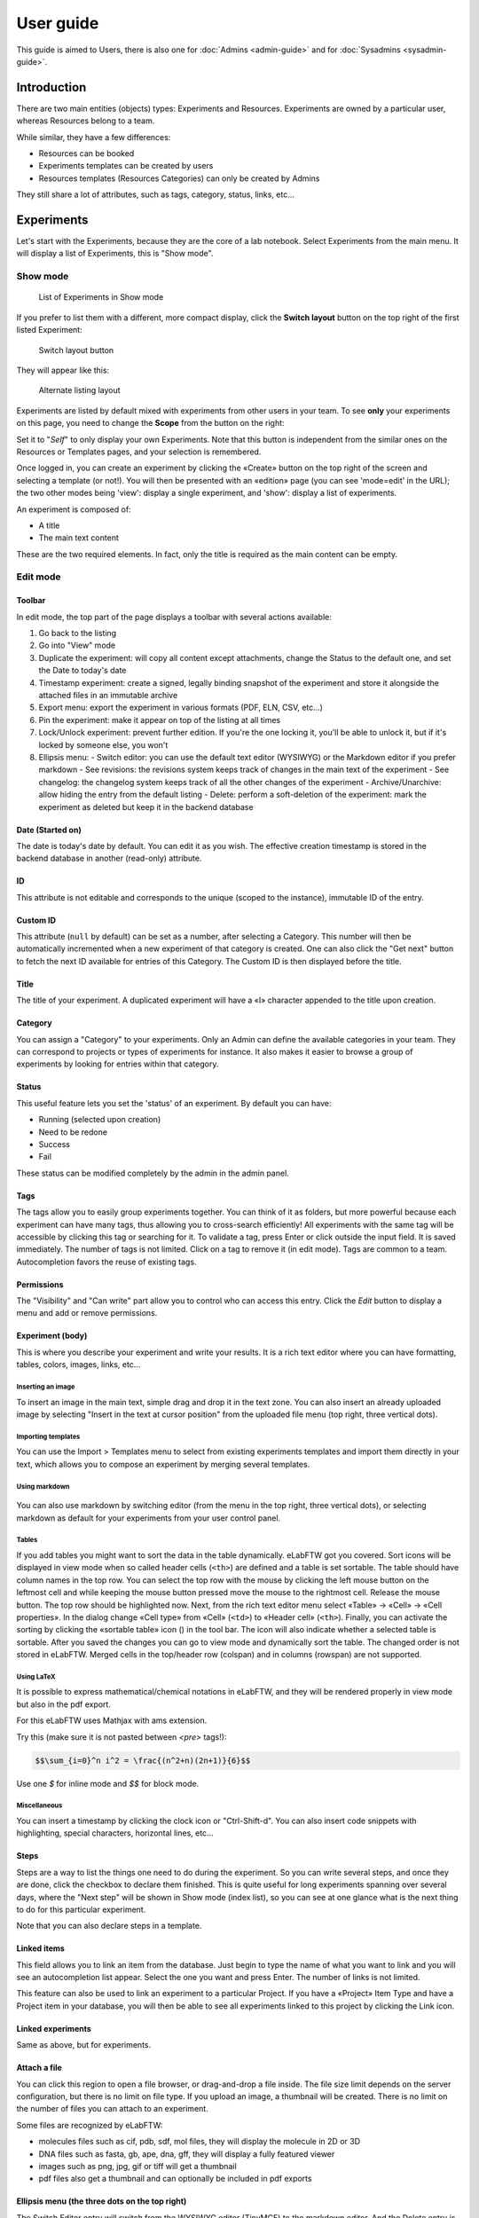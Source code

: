 .. _user-guide:

**********
User guide
**********

This guide is aimed to Users, there is also one for :doc:`Admins <admin-guide>` and for :doc:`Sysadmins <sysadmin-guide>`.

Introduction
============
There are two main entities (objects) types: Experiments and Resources. Experiments are owned by a particular user, whereas Resources belong to a team.

While similar, they have a few differences:

* Resources can be booked
* Experiments templates can be created by users
* Resources templates (Resources Categories) can only be created by Admins

They still share a lot of attributes, such as tags, category, status, links, etc...

Experiments
===========

Let's start with the Experiments, because they are the core of a lab notebook. Select Experiments from the main menu. It will display a list of Experiments, this is "Show mode".

.. image:: img/user-experiments-menu.png

Show mode
---------

.. figure:: img/user-show-mode.png
   :alt: elabftw experiments show mode

   List of Experiments in Show mode

If you prefer to list them with a different, more compact display, click the **Switch layout** button on the top right of the first listed Experiment:

.. figure:: img/user-switch-layout.png
   :alt: elabftw switch layout button

   Switch layout button

They will appear like this:

.. figure:: img/user-alt-layout.png
   :alt: elabftw alternate layout

   Alternate listing layout



Experiments are listed by default mixed with experiments from other users in your team. To see **only** your experiments on this page, you need to change the **Scope** from the button on the right:

.. image:: img/user-scope-button.png

Set it to "*Self*" to only display your own Experiments. Note that this button is independent from the similar ones on the Resources or Templates pages, and your selection is remembered.

Once logged in, you can create an experiment by clicking the «Create» button on the top right of the screen and selecting a template (or not!). You will then be presented with an «edition» page (you can see 'mode=edit' in the URL); the two other modes being 'view': display a single experiment, and 'show': display a list of experiments.

An experiment is composed of:

* A title
* The main text content

These are the two required elements. In fact, only the title is required as the main content can be empty.



Edit mode
---------

Toolbar
^^^^^^^
In edit mode, the top part of the page displays a toolbar with several actions available:

.. image:: img/user-guide-toolbar-edit.png


1. Go back to the listing
2. Go into "View" mode
3. Duplicate the experiment: will copy all content except attachments, change the Status to the default one, and set the Date to today's date
4. Timestamp experiment: create a signed, legally binding snapshot of the experiment and store it alongside the attached files in an immutable archive
5. Export menu: export the experiment in various formats (PDF, ELN, CSV, etc...)
6. Pin the experiment: make it appear on top of the listing at all times
7. Lock/Unlock experiment: prevent further edition. If you're the one locking it, you'll be able to unlock it, but if it's locked by someone else, you won't
8. Ellipsis menu:
   - Switch editor: you can use the default text editor (WYSIWYG) or the Markdown editor if you prefer markdown
   - See revisions: the revisions system keeps track of changes in the main text of the experiment
   - See changelog: the changelog system keeps track of all the other changes of the experiment
   - Archive/Unarchive: allow hiding the entry from the default listing
   - Delete: perform a soft-deletion of the experiment: mark the experiment as deleted but keep it in the backend database



Date (Started on)
^^^^^^^^^^^^^^^^^
The date is today's date by default. You can edit it as you wish. The effective creation timestamp is stored in the backend database in another (read-only) attribute.


ID
^^
This attribute is not editable and corresponds to the unique (scoped to the instance), immutable ID of the entry.

Custom ID
^^^^^^^^^
This attribute (``null`` by default) can be set as a number, after selecting a Category. This number will then be automatically incremented when a new experiment of that category is created. One can also click the "Get next" button to fetch the next ID available for entries of this Category. The Custom ID is then displayed before the title.

Title
^^^^^
The title of your experiment. A duplicated experiment will have a «I» character appended to the title upon creation.

Category
^^^^^^^^
You can assign a "Category" to your experiments. Only an Admin can define the available categories in your team. They can correspond to projects or types of experiments for instance. It also makes it easier to browse a group of experiments by looking for entries within that category.

Status
^^^^^^
This useful feature lets you set the 'status' of an experiment. By default you can have:

- Running (selected upon creation)
- Need to be redone
- Success
- Fail

These status can be modified completely by the admin in the admin panel.

Tags
^^^^
The tags allow you to easily group experiments together. You can think of it as folders, but more powerful because each experiment can have many tags, thus allowing you to cross-search efficiently!
All experiments with the same tag will be accessible by clicking this tag or searching for it. To validate a tag, press Enter or click outside the input field. It is saved immediately. The number of tags is not limited. Click on a tag to remove it (in edit mode). Tags are common to a team. Autocompletion favors the reuse of existing tags.

.. only:: html

    .. image:: img/quick_tags.*

Permissions
^^^^^^^^^^^
The "Visibility" and "Can write" part allow you to control who can access this entry. Click the `Edit` button to display a menu and add or remove permissions.

Experiment (body)
^^^^^^^^^^^^^^^^^
This is where you describe your experiment and write your results. It is a rich text editor where you can have formatting, tables, colors, images, links, etc…

    .. image:: img/tinymce-editor.png
       :alt: Tinymce editor

Inserting an image
""""""""""""""""""

To insert an image in the main text, simple drag and drop it in the text zone. You can also insert an already uploaded image by selecting "Insert in the text at cursor position" from the uploaded file menu (top right, three vertical dots).

Importing templates
"""""""""""""""""""

You can use the Import > Templates menu to select from existing experiments templates and import them directly in your text, which allows you to compose an experiment by merging several templates.

Using markdown
""""""""""""""

    .. image:: img/markdown-editor.*
       :alt: Markdown editor

You can also use markdown by switching editor (from the menu in the top right, three vertical dots), or selecting markdown as default for your experiments from your user control panel.

Tables
""""""
If you add tables you might want to sort the data in the table dynamically. eLabFTW got you covered. Sort icons will be displayed in view mode when so called header cells (``<th>``) are defined and a table is set sortable. The table should have column names in the top row. You can select the top row with the mouse by clicking the left mouse button on the leftmost cell and while keeping the mouse button pressed move the mouse to the rightmost cell. Release the mouse button. The top row should be highlighted now. Next, from the rich text editor menu select «Table» → «Cell» → «Cell properties». In the dialog change «Cell type» from «Cell» (``<td>``) to «Header cell» (``<th>``). Finally, you can activate the sorting by clicking the «sortable table» icon (|sortable-table-icon|) in the tool bar. The icon will also indicate whether a selected table is sortable. After you saved the changes you can go to view mode and dynamically sort the table. The changed order is not stored in eLabFTW. Merged cells in the top/header row (colspan) and in columns (rowspan) are not supported.

.. |sortable-table-icon| image:: img/sortable-table-icon.png
   :align: middle
   :height: 24px

.. only:: html

   .. image:: img/sort-table.gif
       :align: center
       :alt: Sort table demo

Using LaTeX
"""""""""""

It is possible to express mathematical/chemical notations in eLabFTW, and they will be rendered properly in view mode but also in the pdf export.

For this eLabFTW uses Mathjax with ams extension.

Try this (make sure it is not pasted between `<pre>` tags!):

.. code:: latex

    $$\sum_{i=0}^n i^2 = \frac{(n^2+n)(2n+1)}{6}$$

Use one `$` for inline mode and `$$` for block mode.

Miscellaneous
"""""""""""""

You can insert a timestamp by clicking the clock icon or "Ctrl-Shift-d". You can also insert code snippets with highlighting, special characters, horizontal lines, etc...


Steps
^^^^^
Steps are a way to list the things one need to do during the experiment. So you can write several steps, and once they are done, click the checkbox to declare them finished. This is quite useful for long experiments spanning over several days, where the "Next step" will be shown in Show mode (index list), so you can see at one glance what is the next thing to do for this particular experiment.

Note that you can also declare steps in a template.

Linked items
^^^^^^^^^^^^
This field allows you to link an item from the database. Just begin to type the name of what you want to link and you will see an autocompletion list appear. Select the one you want and press Enter. The number of links is not limited.

This feature can also be used to link an experiment to a particular Project. If you have a «Project» Item Type and have a Project item in your database, you will then be able to see all experiments linked to this project by clicking the Link icon.

Linked experiments
^^^^^^^^^^^^^^^^^^
Same as above, but for experiments.

Attach a file
^^^^^^^^^^^^^
.. image:: img/user-file-uploader.png
    :align: center
    :alt: file uploader

You can click this region to open a file browser, or drag-and-drop a file inside. The file size limit depends on the server configuration, but there is no limit on file type. If you upload an image, a thumbnail will be created. There is no limit on the number of files you can attach to an experiment.

Some files are recognized by eLabFTW:

* molecules files such as cif, pdb, sdf, mol files, they will display the molecule in 2D or 3D
* DNA files such as fasta, gb, ape, dna, gff, they will display a fully featured viewer
* images such as png, jpg, gif or tiff will get a thumbnail
* pdf files also get a thumbnail and can optionally be included in pdf exports


Ellipsis menu (the three dots on the top right)
^^^^^^^^^^^^^^^^^^^^^^^^^^^^^^^^^^^^^^^^^^^^^^^

The Switch Editor entry will switch from the WYSIWYG editor (TinyMCE) to the markdown editor. And the Delete entry is to remove the experiment.

---------------

When you are done, click the «Save and go back» button.

You are now in view mode.


View mode of experiment
-----------------------
In the view mode, you will find an actions button bar in the upper left part:


.. image:: img/user-view-toolbar.png
    :align: center
    :alt: view mode numbered

1. Go back
^^^^^^^^^^
Go back to the listing.

2. Edit
^^^^^^^
Switch to edit mode.

3. Duplicate
^^^^^^^^^^^^
Duplicating an experiment allows you to quickly create a new entry with the same Title, tags, body and links, but with today's date and a running status. Uploaded files are not duplicated. A «I» character will be added to the title to denote that it is a replicate.

4. Timestamp
^^^^^^^^^^^^
When you click this button, a timestamp archive is created. Timestamping an experiment means that a pdf is generated, and a cryptographic sum of that pdf is then sent over to a trusted third party: the TimeStamping Authority (TSA). This external service will acknowledge the existence of that pdf (through its cryptographic sum) and send back a token, so that we can later prove that this data was present at that time. The pdf and its token are then attached to the experiment in the attached files section. This timestamp archive is immutable and cannot be modified or deleted. This protocol is defined by RFC3161, a standard for Trusted Timestamping.

5. Bloxchain timestamp
^^^^^^^^^^^^^^^^^^^^^^
This button, representing blocks, will do the same timestamping as above, except it will use the blockchain technology and the service provided by the BloxBerg consortium. You can learn more about it here: `BloxBerg website <https://bloxberg.org/discover/mission/>`_.

6. Export button
^^^^^^^^^^^^^^^^

.. image:: img/view-mode-export-dropdown.png
    :align: center
    :alt: view mode export dropdown

The Export menu allows you to save the entry in different formats. The term "Long term storage" refers to the PDF or the PDF contained in the zip archive being of a particular kind: PDF/A, an ISO-standardized version of the PDF format. It is a PDF format designed for long term storage, but transparent PNG will appear with a black background, so they are no longer the default PDF format, but an option. The PDF/A will also include the changelog, unlike the normal PDF export. It is the PDF format used for timestamping.

The ELN format is a new file format based on RO-Crate specification, containing a special file (in JSON-LD) describing the contents of the dataset (one or several experiments). It is a format designed and promoted by The ELN Consortium, an association of several ELN vendors that agreed on an interchange format for export/import of datasets. You can learn more about it here: `TheELNConsortium on GitHub <https://github.com/TheELNConsortium/>`_.


7. Toggle pin
^^^^^^^^^^^^^
Clicking this icon will make this entry appear on top of the listing (pin entry).

8. Toggle lock
^^^^^^^^^^^^^^
The lock icon allows you to lock the entry to prevent further editing. If you lock it yourself, you can later unlock it, but if it is locked by an admin, a user won't be able to unlock it.

9. Ellipsis menu
^^^^^^^^^^^^^^^^

.. raw:: html

    <em>Three dots speak volumes,<br>
    Unveiling hidden options,<br>
    Ellipsis unfolds.</em><br><br><br>


elabid
------
In the bottom right part of the experiment, you can see something like: «Unique elabid: 20150526-e72646c3ecf59b4f72147a52707629150bca0f91». This number is unique to each experiment, and immutable (won't ever change). You can use it to reference an experiment with an external database.

Comments
--------
People can leave comments on experiments. They cannot edit your experiment, but they can leave a comment. The owner of the experiment will receive an email if someone comment their experiment.

Templates
=========

In order to save time when creating Experiments, eLabFTW features a Templates system for Experiments.

It is recommended to create Templates for experiments you often do. You can think of a Template as a skeleton of a real experiment. To create a template, select "Templates" from the User menu.

.. image:: img/user-templates-menu.png

Then, click the "Create" button, enter a title, and start editing your template. Once you are satisfied with it, click save. As you can see, you can have different permissions for the template itself, and for the Experiment that will be created from that template.

By default, the template is "pinned", which means it will appear in the pop up window when you click "Create" and also in the menu next to the "Create" button on the "Experiments" page. If at some point you do not wish to have this template available in this menu, you can toggle its pinned status by clicking the thumbtack icon:


.. image:: img/user-toggle-pin-templates.*

As with Experiments or Resources, use the Scope button to select what you wish to be listed: only your own Templates (*Self*) or more.


Resources
=========
Resources are similar to Experiments, but serve a different purpose: listing and organizing *things* that are used in Experiments.

Only a team Admin can define the Resources Categories from the Admin Panel. Resources Categories could be:

* Antibodies
* Microscopes
* Plasmids
* Drugs
* Chemicals
* Equipment
* Projects

Resources' default permissions allow anyone from the Team to edit them, but you are free to configure them differently.

Look at the :ref:`importing-data` section to learn how to import your Resources from a spreadsheet file or through the API.

Once you have your Resources present, you can mention them in your Experiments by typing ``#`` and their title, and selecting the proposed autocompletion, or use directly the Link system to link them to an Experiment.

Furthermore, Resources can be made bookable, see section below.

Booking resources
=================

It is possible to use the scheduler (calendar) present on the Team page's first tab to book resources.

Making a resource bookable
--------------------------

In order to book a resource, it needs to be bookable (they are not by default). To do that, go to the resource, and click "Modify booking parameters" from the top right menu with three vertical dots:

.. image:: img/modify-booking-menu.png
    :align: center
    :alt: modify booking menu

This will show a modal window with various settings:

.. image:: img/modify-booking-modal.png
    :align: center
    :alt: modify booking modal

.. list-table:: Settings description
   :header-rows: 1

   * - Setting
     - Description
   * - Allow booking this resource
     - This is a general toggle to allow booking of the resource
   * - Allow overlapping slots
     - Control whether it is allowed to have more than one booking slot at the same time
   * - Maximum slot time (in minutes)
     - Maximum number of minutes allowed for a single booking slot
   * - Maximum per-user future slot allowed
     - Number of future slots allowed for a particular user/resource couple
   * - Allow cancelling a booking slot
     - Control whether users are allowed to cancel a booking
   * - Minimum time before a slot can be cancelled (in minutes)
     - If "now" is closer than this number of minutes to the start of the event, it will not be possible to cancel it

Adjusting permissions
---------------------

When a resource is bookable, a new permission appears: "Can book":

.. image:: img/can-book-setting.png
    :align: center
    :alt: modify booking permissions

By default, it will match who can read the entry, but it can be adjusted to fine tune who exactly has access to this resource for booking it.

Using the scheduler
-------------------

Once all is set, users can click the "Book item" button in the toolbar, or select it from the Scheduler page, and click the calendar to drag a booking slot.

.. image:: img/book-item-button.png
    :align: center
    :alt: book item toolbar button

Clicking an existing slot will display a modal window allowing several options such as binding the slot to an experiment or another resource, or cancel booking, with or without sending a notification to users.

.. image:: img/book-edit-modal.png
    :align: center
    :alt: book item edit modal

Note: "Past and future users who booked this resource" means all users who booked the resource in the past two months and the ones who booked it in the upcoming month.

User panel
==========

The user panel is where you can adjust preferences for your account. You can access it by clicking the link in the bottom left of every page, or through the user menu in the top right.

Preferences tab
---------------
From here you can select a language, adjust the display settings, change the keyboard shortcuts, modify the PDF settings, select a different text editor and set the default permission settings.

Account tab
-----------
This page allows you to modify your email/password, activate multi-factor authentication and change your name or add your `ORCID <https://orcid.org/>`_ if you have one.

What is two factor authentication?
^^^^^^^^^^^^^^^^^^^^^^^^^^^^^^^^^^
Multi-factor authentication, MFA (or Two-factor authentication, 2FA) is a mechanism to further protect your account. After logging in with your password, you will need to enter a 6 digits code that changes every 30 seconds. This code will be displayed by a special application on your cellphone. If you have never used such a mechanism, you need to first install a 2FA application on your phone.

* For Android phones, the recommended application is `Aegis <https://getaegis.app/>`_ (Open Source).
* For iPhone, you can use `Authy <https://authy.com/download/>`_ (Proprietary but with good features).

If you already have a 2FA application, eLabFTW can work with it: you don't need to install another application.

Once this application is installed, on the eLabFTW page, select YES to "Use two-factor authentication?" and click Save. You will then be presented with a QR code, scan it with the application on your phone and enter the code. That's it, now your account is secured with multi-factor authentication.

**Note**: it is highly recommended to enable 2FA wherever you can.

Templates tab
-------------
Manage your templates. Once a template has been created, you can add tags, steps and links to it. It will then be available from the Create menu.

Api keys tab
------------
Create an API key for your account from this page. An API key is like a username+password for your account. It allows you to interact with eLabFTW programmatically, through the REST API. See :ref:`API documentation <api>`.

How to have folders or projects grouping experiments?
=====================================================

There are several options:

1. Use Categories for experiments: they are defined by an Admin and are common to the Team.
2. Use tags/favorite tags: user or Admin defined, depending on the Team settings (by default users can create new tags).
3. Use a Resource of Category "Project" and the link system to link Experiments to that Project.
4. Directly link experiments together using the link system.


First, try to go beyond the nested, tree-like structure of hierarchical folders.

Imagine you have an experiment which is:

- about "Protein MR73"
- using "Western blot"
- an external collaboration
- with "HEK cells"

Now if that experiment was a file, you might want to store it in "Collaborations > Western Blot > MR73" maybe. Or "Project MR73 > Collaborations > HEK"?

But what if you have another one that is also using HEK cells but has nothing in common with the previous one. How would you go about looking for all the experiments with HEK? And all the experiments related to MR73 that involve a Western Blot?

In a traditional folder structure, you would need to search for it in almost each sub-folders.

Enter **tags**.

Tags
====

Tags are a way to label your experiments (and database objects) with defined keywords and you can have as many as you want!

.. image:: img/tags-view.png
    :align: center
    :alt: tags

Now with the experiments correctly tagged, finding them through different search angles becomes easy! You can search for one tag or many tags directly from the main page.

Favorite tags
-------------

Over time, you will have some tags that become your favorites, as they are always the ones you look for for a set of experiments.

Since version 4.2.0 it is possible to define "Favorite tags" that will appear in the left pane of the page listing entries. It allows quick overview of related entries. You should try this feature, start by clicking the arrow on the left of the screen to toggle the left pane. Click the + button and start typing a tag to add it to the list of Favorite tags.

    .. image:: img/favtags.*
        :align: center
        :alt: favorite tags

Note that if you use a "Favorite tag" filter and then create an experiment, it will be tagged automatically with that tag.

Using Projects
--------------

There is also another way to group experiments together, that you can use along with tags. It's using a database item of type : Project.

Go to the Admin Panel and create a type of item: "Project". Go to the Database tab and create a new "Project" describing a group of experiments, a project. Go to the Experiments tab and create an experiment. In the field "Link to database", type the name of the project and click on the autocompletion field appearing, and press enter (or click outside). This experiment is now linked to the project. So you can easily go to the project description from the experiment, but more importantly, you can from the Project entry, click the "Show related" icon (chainlink) and display all experiments linked to this project!

Make sure to create experiments templates that already link to that Project so the link will always be here when the experiment is created by a user.

Using Categories
----------------
An Admin can define several Experiments Categories, which are then available to users in the Team. It is a quick and easy way to group experiments together.

.. _importing-data:

Importing data
==============

It is possible to import data from files into eLabFTW. Click the arrow on the left of the **Create** button to show the `Import from file` menu entry. A modal window appears to allow you to choose:

* Where do you import: either the category of database items, or your experiments or if you are Admin, experiments of other users
* The read/write permission levels of the imported entry(ies)
* The actual file to import

Importing from a .eln archive
-----------------------------

You can import data from a .eln archive generated by any ELN software conforming to the `specification <https://github.com/TheELNConsortium/TheELNFileFormat/blob/master/SPECIFICATION.md>`_.

Importing from a .zip archive
-----------------------------

Only zip files generated by eLabFTW can be imported here.

.. _csvimport:

Importing from a .csv file
--------------------------

If you already have some "items" catalogued in an Excel file or File Maker database, you can import them in eLabFTW with a .csv file.
A .csv file is a very simple file format. You can save a .xlsx or .ods file into this format. If using Microsoft Office, make sure to select "CSV UTF-8" in the dropdown menu. It needs to be "flat", meaning the first row is the column names, and all subsequent rows correspond to one entry.

To achieve a successful import, make sure to follow these instructions:

1. Preparing the file
^^^^^^^^^^^^^^^^^^^^^

It is important to make sure that the file you are going to import is "clean". Open your file (.xls/.xlsx/.ods/.csv) in an editor like LibreOffice Calc or Microsoft Excel.

Make sure that there are now empty rows or extra information outside the main data. And that you don't have columns with the same name, or columns with no useful information.

You should have a number of columns and rows, looking something like that:

.. list-table:: Example antibodies dataset
   :header-rows: 1

   * - Name
     - Host
     - Target
     - Reference
     - Seller
     - Storage
   * - Anti α-actin
     - Mouse
     - Human
     - AB3148
     - Abcam
     - -20°C
   * - Anti γ-tubulin
     - Rabbit
     - Human
     - AB1337
     - Abcam
     - +4°C


Now you need to have a column named **title**. This is the column that will be picked up as the title of the eLabFTW entry once imported. This column doesn't necessarily needs to be the first one, but it needs to be there. Here we're going to change the "Name" column. So now it looks like this:


.. list-table:: Example antibodies dataset modified
   :header-rows: 1

   * - title
     - Host
     - Target
     - Reference
     - Seller
     - Storage
   * - Anti α-actin
     - Mouse
     - Human
     - AB3148
     - Abcam
     - -20°C
   * - Anti γ-tubulin
     - Rabbit
     - Human
     - AB1337
     - Abcam
     - +4°C

If you wish to include tags during the import, specify a column "tags" that will contain the tags separated by a "|" character. You can also have a "metadata" column containing JSON.

Once you are satisfied with the file, export it as a **.csv** (in File > Save as...). Make a copy of only the first 3 rows and export that too as csv, this will be our test file.

2. Importing the file
^^^^^^^^^^^^^^^^^^^^^

Click "Import from file" from the "Create" submenu. If you haven't done it already, create first an Item Type that fits your data (or ask your Admin to do it). Here we will create an "Antibody" category as that's what we are importing, from the "Items Types" tab.

In the import windows, select the correct category (Antibody in this example). Then select the visibility. Now select your **test** CSV file (with a few rows only) and click the "Import" button.

Every row will correspond to an entry in the correct category of database items. All the columns (except title) will be imported in the body of each entry.

If the import looks good, you can now delete these newly imported items and import your complete file.

Using the API to control how things are imported
^^^^^^^^^^^^^^^^^^^^^^^^^^^^^^^^^^^^^^^^^^^^^^^^

If you want to have complete control over the import process, you can use a few lines of python to do the import.

.. warning:: **Important**: the scripts linked below will import automatically all the rows present in your CSV file. Try first with a few rows before importing everything, so you have a chance to correct errors easily!

We will use the `elabapi-python` library to make things easy. See `installation instructions <https://github.com/elabftw/elabapi-python#installation>`_.

You can then have a look at `this example to import CSV using the API and metadata/extra fields <https://github.com/elabftw/elabapi-python/blob/master/examples/09-import-csv.py>`_.


Miscellaneous
=============

You can export experiments in .zip. If the experiment was timestamped you will find in the archive the timestamped pdf and the corresponding .asn1 token.

You can export and import items from the database (it can be several items).

Press 't' to have a TODO list.

.. raw:: html

   <iframe width="560" height="315" src="https://www.youtube.com/embed/maylkcTAarg" frameborder="0" allow="accelerometer; autoplay; encrypted-media; gyroscope; picture-in-picture" allowfullscreen></iframe>

In the editor, press Ctrl+shift+d to get today's date inserted at cursor position.

Signatures
==========

Signatures are important in many contexts, such as scientific research.

A signature can prove that this particular *data* has been approved by this particular *human*. It is a different concept than timestamping, which proves that this particular *data* existed at this particular *time*.

eLabFTW allows you to have three different types of signatures.

Handwritten signatures
----------------------

In your User Control Panel, check the setting: "Enable french style signature block in PDF Export", from the "PDF Configuration" section of the "General" tab. Now, when you generate a PDF, there will be a dedicated section at the bottom to allow signatures of the author and an observer.

Simple signatures
-----------------

In an authenticated application such as eLabFTW, where all users are identified and vetted, a signature can be clicking a checkbox, leaving a comment, or performing an action such as locking an experiment.

The level of trust you can associate to this action is reinforced by using multi-factor authentication.

Advanced cryptographic signatures
---------------------------------

Since version 5.1, an advanced signature mechanism exists for eLabFTW. It uses the highly secure Ed25519 public-key signature system and is compatible with `minisign <https://jedisct1.github.io/minisign/>`_.

How does it work?
^^^^^^^^^^^^^^^^^

At a high level
"""""""""""""""
Each user gets a key pair composed of a private and public key. The private key is protected by a passphrase. In order to sign a document, the user provides their passphrase, and the document is cryptographically signed. The signature file is stored alongside the public key and the document being signed. This "Signature archive" also contains a small shell script to verify the signature with ``minisign``.

Before the signature, a meaning is selected (Review, Approval, etc...). The signature involves several actions:

- the cryptographic signature file is created: it signs the data
- this file is stored in an archived zip file (as an attachment to the entry)
- an immutable comment is created, to indicate that a signature occured

If one bit of the document is modified, the signature won't be valid anymore. This verification can be done at any point in time and doesn't require access to any external service.

The important aspect is the level of trust you can have on the association of a key pair and a particular human. If you can verify that a particular human owns a given private key, then the signature verification done with its public part can be trusted fully.

Low level overview
""""""""""""""""""

.. warning:: This section is for cryptonerds!

We use `Ed25519 <https://ed25519.cr.yp.to/>`_ to create a keypair. We also generate 8 bytes of random bits to have the key id, along with a salt that is `SODIUM_CRYPTO_PWHASH_SCRYPTSALSA208SHA256_SALTBYTES` long.

We also make a checksum using Blake2 of the signature algorithm, the key id, and the private key.
The salt is combined to the passphrase into a Key Derivation Function (KDF): this allows us to derive a key from that passphrase, and we will use it to XOR the key id, the private key, and the checksum. The Key Derivation Function (KDF) is using scrypt (`sodium_crypto_pwhash_scryptsalsa208sha256`).

To save this into a human readable format, the private key is serialized into the minisign format::

    untrusted comment: <arbitrary text>
    base64(<signature_algorithm> || <kdf_algorithm> || <cksum_algorithm> ||
           <kdf_salt> || <kdf_opslimit> || <kdf_memlimit> || <keynum_sk>)

And the public key::

    untrusted comment: <arbitrary text>
    base64(<signature_algorithm> || <key_id> || <public_key>)

The private and public keys are stored under this form in the MySQL database, attached to a particular user.

For signature, we extract the private key thanks to the provided passphrase and create a detached signature of the hash of the message (the message being a full json export of en entry here). This is the pre-hashed version of Ed25519: Ed25519ph (see `RFC8032 Section 5.1 <https://datatracker.ietf.org/doc/html/rfc8032#section-5.1>`_).

We add a trusted comment to the signature data. This comment is trusted because we can verify it with its signature. It is a JSON string with metadata about the signature (who, when, why). A signature file can look like this::

    untrusted comment: <arbitrary text>
    base64(<signature_algorithm> || <key_id> || <signature>)
    trusted_comment: <arbitrary text>
    base64(<global_signature>)

A real world example::

    untrusted comment: elabftw/50100: signature from key f3690b6554b4f817
    RUTzaQtlVLT4F5C81w4VBNIodngF4Kna0RqfOTY3CGIB+6AlzsFeX2BPpm49HyIKVnZHHhUQ8C/osp/uTyhAo0WrCoASqm2d0w0=
    trusted comment: {"firstname":"Toto","lastname":"Le sysadmin","email":"toto@yopmail.com","created_at":"2024-03-18T00:48:39+01:00","site_url":"https:\/\/elab.local:3148","created_by":"eLabFTW 50100","meaning":"Approval"}
    LvN7bwKzaU3GwjJtEou1aZs2F4jeBJl5kQcblNSmW1mbZlBzL7h0RqfvDZeeIvBS3g6cfnybQAP93QzVFrlfBA==

As you can see, we mention the eLabFTW version and the key id, this is simply a hint about which key has been used (we cannot trust this piece of information).

But the third line can be trusted, and it contains the metadata.

Then we bundle:

* the message (`data.json`)
* the signature file (`data.json.sig`)
* the public key (`key.pub`)
* a shell script to verify the signature (`verify.sh`)

The shell script uses ``minisign`` to verify the data and the signature, allowing anyone to independently verify a signature made by eLabFTW without a need from external tools other than ``minisign``.

This is stored in an immutable `.zip` file, and an immutable comment is added to the entity to make the action more visible.

``signify`` from OpenBSD was also considered, and it uses roughly the same format, but doesn't support trusted comments which is a very useful feature.

Tracking changes
================

In eLabFTW, changes are tracked with a different granularity depending on the instance configuration and the type of change.

For an Experiment or Resource, there are two concepts: the Changelog, and the Revisions. The Revisions only tracks changes of the Main text (body) of the entry. The Changelog tracks all changes, except the content of the main text, as this is handled separately by the Revisions system.

You can access the Changelog or the Revisions through the ellipsis menu (three dots) in the top right of the view or edit page of an entry. The Revisions also allows you to compare two versions or restore a particular version.

All administratives changes such as creating a new user, promoting a user to Admin, assigning a user in a team, changing an instance parameter, are logged in the Audit logs database table, and visible to the Sysadmin from the Audit Logs tab in Sysconfig Panel.

When deleting something, the entry/file is not actually deleted but simply marked as being deleted. This prevents destructive actions and allows for easy restoration of accidentally deleted things. This mechanism is called "soft-delete".

Sharing with external collaborators
===================================
If you want to share your results with an external collaborator, you have two options:

Option 1: Export and send
-------------------------
This option is pretty straightforward, you export your entry into a PDF or ZIP archive and send this by email or other means to your collaborator.

If course, this option has its limitations, and is not always the best suited approach, but works 100% of the time.

Option 2: Allow anonymous access
--------------------------------
It is possible to allow Anonymous access to an eLabFTW installation, but this functionality is disabled by default. The Sysadmin must check this parameter from the Sysconfig Panel:

.. image:: img/sysconfig-anonymous.png

Then, users will have the possibility to generate a link with an access key in its URL, from the Visibility permissions window of an entry, near the bottom:

.. image:: img/user-anonymous-link.png

Sharing this link will give read access to the recipient. If the checkbox is unchecked, previously shared links become obsolete. Using this has the advantage that the recipient can follow the evolution of the results over time.

For this feature to work, the instance must  be accessible from an external network.
